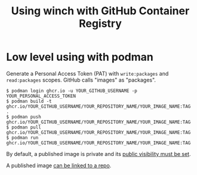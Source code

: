 #+title: Using winch with GitHub Container Registry

* Low level using with podman

Generate a Personal Access Token (PAT) with ~write:packages~ and ~read:packages~
scopes.  GitHub calls "images" as "packages".

#+begin_example
$ podman login ghcr.io -u YOUR_GITHUB_USERNAME -p YOUR_PERSONAL_ACCESS_TOKEN
$ podman build -t ghcr.io/YOUR_GITHUB_USERNAME/YOUR_REPOSITORY_NAME/YOUR_IMAGE_NAME:TAG .
$ podman push ghcr.io/YOUR_GITHUB_USERNAME/YOUR_REPOSITORY_NAME/YOUR_IMAGE_NAME:TAG
$ podman pull ghcr.io/YOUR_GITHUB_USERNAME/YOUR_REPOSITORY_NAME/YOUR_IMAGE_NAME:TAG
$ podman run ghcr.io/YOUR_GITHUB_USERNAME/YOUR_REPOSITORY_NAME/YOUR_IMAGE_NAME:TAG
#+end_example

By default, a published image is private and its [[https://docs.github.com/en/packages/learn-github-packages/configuring-a-packages-access-control-and-visibility][public visibility must be set]].

A published image [[https://docs.github.com/en/packages/learn-github-packages/connecting-a-repository-to-a-package][can be linked to a repo]].
